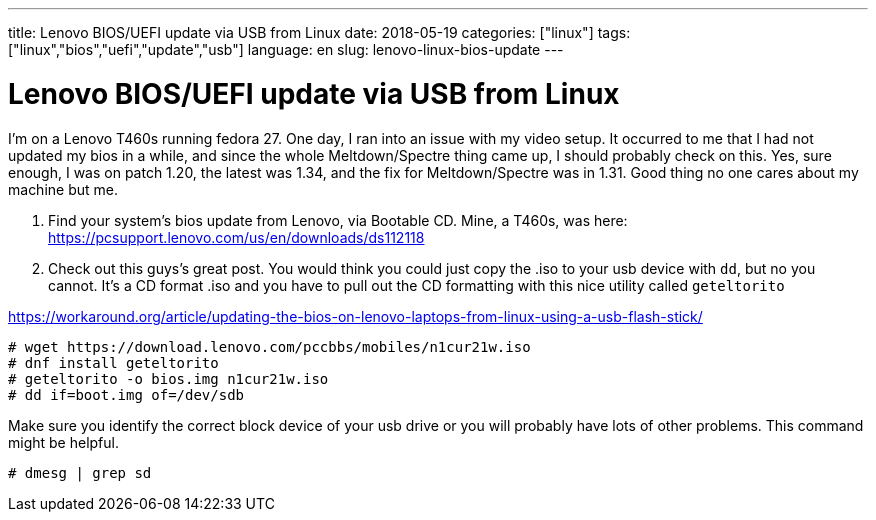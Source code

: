 ---
title: Lenovo BIOS/UEFI update via USB from Linux
date: 2018-05-19
categories: ["linux"]
tags: ["linux","bios","uefi","update","usb"]
language: en
slug: lenovo-linux-bios-update 
---

= Lenovo BIOS/UEFI update via USB from Linux

I'm on a Lenovo T460s running fedora 27.  One day, I ran into an issue with
my video setup. It occurred to me that I had not updated my bios in a while,
and since the whole Meltdown/Spectre thing came up, I should probably check on 
this.  Yes, sure enough, I was on patch 1.20, the latest was 1.34, and the fix
for Meltdown/Spectre was in 1.31.  Good thing no one cares about my machine 
but me.

. Find your system's bios update from Lenovo, via Bootable CD.  Mine, a T460s,
was here: https://pcsupport.lenovo.com/us/en/downloads/ds112118

. Check out this guys's great post. You would think you could just copy the
.iso to your usb device with `dd`, but no you cannot.  It's a CD format .iso
and you have to pull out the CD formatting with this nice utility called 
`geteltorito`

https://workaround.org/article/updating-the-bios-on-lenovo-laptops-from-linux-using-a-usb-flash-stick/

 # wget https://download.lenovo.com/pccbbs/mobiles/n1cur21w.iso
 # dnf install geteltorito
 # geteltorito -o bios.img n1cur21w.iso
 # dd if=boot.img of=/dev/sdb

Make sure you identify the correct block device of your usb drive or you will
probably have lots of other problems. This command might be helpful.

 # dmesg | grep sd
